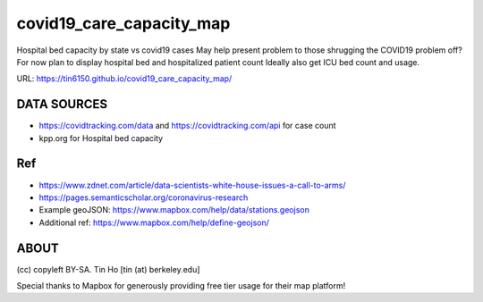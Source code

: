 covid19_care_capacity_map
~~~~~~~~~~~~~~~~~~~~~~~~~

Hospital bed capacity by state vs covid19 cases  
May help present problem to those shrugging the COVID19 problem off? 
For now plan to display hospital bed and hospitalized patient count 
Ideally also get ICU bed count and usage.

URL: https://tin6150.github.io/covid19_care_capacity_map/


DATA SOURCES
============

* https://covidtracking.com/data  and  https://covidtracking.com/api for case count
* kpp.org for Hospital bed capacity


Ref
===

* https://www.zdnet.com/article/data-scientists-white-house-issues-a-call-to-arms/
* https://pages.semanticscholar.org/coronavirus-research
 
* Example geoJSON: https://www.mapbox.com/help/data/stations.geojson
* Additional ref: https://www.mapbox.com/help/define-geojson/

ABOUT
=====

(cc) copyleft BY-SA.
Tin Ho [tin (at) berkeley.edu]

Special thanks to Mapbox for generously providing free tier usage for their map platform!



.. # use 8-space tab as that's how github render the rst
.. # vim: shiftwidth=8 tabstop=8 noexpandtab paste 
